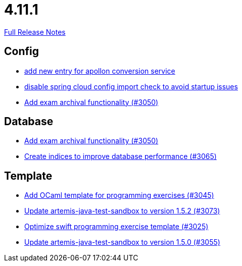 // SPDX-FileCopyrightText: 2023 Artemis Changelog Contributors
//
// SPDX-License-Identifier: CC-BY-SA-4.0

= 4.11.1

link:https://github.com/ls1intum/Artemis/releases/tag/4.11.1[Full Release Notes]

== Config

* link:https://www.github.com/ls1intum/Artemis/commit/ae67ae56f9398085033a8e7911c2baa35d1c1895/[add new entry for apollon conversion service]
* link:https://www.github.com/ls1intum/Artemis/commit/f7ec580c20ee17da12a0ec83cd2ff41028920bde/[disable spring cloud config import check to avoid startup issues]
* link:https://www.github.com/ls1intum/Artemis/commit/2e5b77e6df580ba9b99dc3a7adcd0a454b06da48/[Add exam archival functionality (#3050)]


== Database

* link:https://www.github.com/ls1intum/Artemis/commit/2e5b77e6df580ba9b99dc3a7adcd0a454b06da48/[Add exam archival functionality (#3050)]
* link:https://www.github.com/ls1intum/Artemis/commit/e46a04128a91d7f24047a60e058da3c2a6a7f9dc/[Create indices to improve database performance (#3065)]


== Template

* link:https://www.github.com/ls1intum/Artemis/commit/ec81ec4fc1e271ae28ad29b90b6359dd217c7df4/[Add OCaml template for programming exercises (#3045)]
* link:https://www.github.com/ls1intum/Artemis/commit/69fc6b7d7dec1722c2e511dcb7a8df6abb9fe9d5/[Update artemis-java-test-sandbox to version 1.5.2 (#3073)]
* link:https://www.github.com/ls1intum/Artemis/commit/70628bde8ed3caaeae66147da4e4c7e68a4ca4e7/[Optimize swift programming exercise template (#3025)]
* link:https://www.github.com/ls1intum/Artemis/commit/a7c123955e64e322f1b67c938d68979d73c01f1d/[Update artemis-java-test-sandbox to version 1.5.0 (#3055)]
